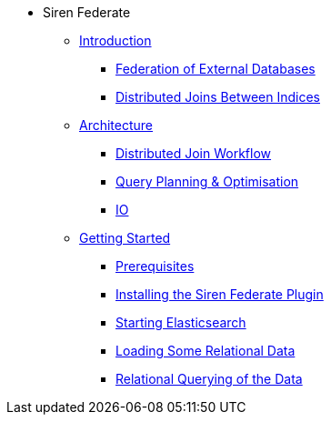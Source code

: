 * Siren Federate
** xref:introduction.adoc[Introduction]
*** xref:federation-of-external-databases.adoc[Federation of External Databases]
*** xref:distributed-joins-between-indices.adoc[Distributed Joins Between Indices]
** xref:architecture.adoc[Architecture]
*** xref:distributed-join-workflow.adoc[Distributed Join Workflow]
*** xref:query-planning-optimisation.adoc[Query Planning & Optimisation]
*** xref:io.adoc[IO]
** xref:getting-started.adoc[Getting Started]
*** xref:prerequisites.adoc[Prerequisites]
*** xref:installing-the-siren-federate-plugin.adoc[Installing the Siren Federate Plugin]
*** xref:starting-elasticsearch.adoc[Starting Elasticsearch]
*** xref:loading-some-relational-data.adoc[Loading Some Relational Data]
*** xref:relational-querying-of-the-data.adoc[Relational Querying of the Data]




